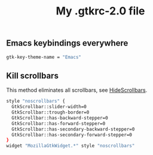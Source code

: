 #+TITLE: My .gtkrc-2.0 file

** Emacs keybindings everywhere

#+BEGIN_SRC sh :tangle ~/.gtkrc-2.0
gtk-key-theme-name = "Emacs"
#+END_SRC

** Kill scrollbars

This method eliminates all scrollbars, see [[http://conkeror.org/HideScrollbars][HideScrollbars]].

#+BEGIN_SRC sh :tangle ~/.gtkrc-2.0
style "noscrollbars" {
  GtkScrollbar::slider-width=0
  GtkScrollbar::trough-border=0
  GtkScrollbar::has-backward-stepper=0
  GtkScrollbar::has-forward-stepper=0
  GtkScrollbar::has-secondary-backward-stepper=0
  GtkScrollbar::has-secondary-forward-stepper=0
}
widget "MozillaGtkWidget.*" style "noscrollbars"
#+END_SRC
